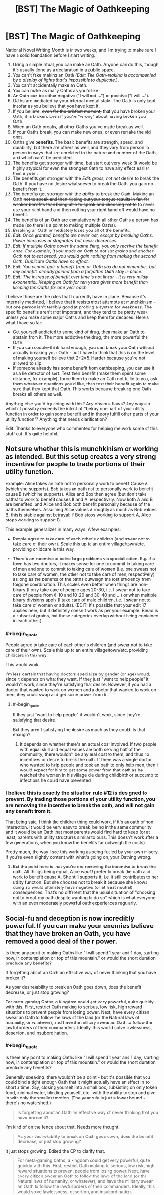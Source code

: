 #+TITLE: [BST] The Magic of Oathkeeping

* [BST] The Magic of Oathkeeping
:PROPERTIES:
:Author: alexanderwales
:Score: 32
:DateUnix: 1413238751.0
:END:
National Novel Writing Month is in two weeks, and I'm trying to make sure I have a solid foundation before I start writing.

1.  Using a simple ritual, you can make an Oath. Anyone can do this, though it's usually done as a declaration in a public space.
2.  You can't fake making an Oath (/Edit: The Oath-making is accompanied by a display of lights that's impossible to duplicate./).
3.  You can't accidentally make an Oath.
4.  You can make as many Oaths as you'd like.
5.  An Oath can be either negative ("I will not ...") or positive ("I will ...").
6.  Oaths are mediated by your internal mental state. The Oath is only kept insofar as you believe that you have kept it.
7.  If you believe, +even for the briefest moment,+ that you have broken your Oath, it is broken. Even if you're "wrong" about having broken your Oath.
8.  When an Oath breaks, all other Oaths you've made break as well.
9.  If your Oaths break, you can make new ones, or even remake the old ones.
10. Oaths give *benefits*. The basic benefits are strength, speed, and durability, but there are others as well, and they vary from person to person in ways that are unrelated to the nature and number of the Oath, and which can't be predicted.
11. The benefits get stronger with time, but start out very weak (it would be highly atypical for even the strongest Oath to have any effect earlier than a year).
12. The benefits get stronger with the /Edit: gross, not net/ desire to break the Oath. If you have no desire whatsoever to break the Oath, you gain no benefit from it.
13. The benefits get stronger with the /ability/ to break the Oath. Making an Oath +not to speak and then ripping out your tongue results in far, far weaker benefits than being able to speak and choosing not to+ to never use your right hand and then cutting your right hand off would have no benefit.
14. The benefits of an Oath are cumulative with all other Oaths a person has made (so there is a point to making multiple Oaths).
15. Breaking an Oath immediately loses you all of the benefits.
16. /Edit: Once granted, benefits are never lost, except by breaking Oaths. Power increases or stagnates, but never decreases./
17. /Edit: If multiple Oaths cover the same thing, you only receive the benefit once. For example, if you made an Oath to not eat grains and another Oath not to eat bread, you would gain nothing from making the second Oath. Duplicate Oaths have no effect./
18. /Edit: You cannot gain a benefit from an Oath you do not remember, but any benefits already gained from a forgotten Oath stay in place./
19. /Edit: The increase of benefit over time is not linear - it is very mildly exponential. Keeping an Oath for ten years gives more benefit than keeping ten Oaths for one year each./

I believe those are the rules that I currently have in place. Because it's internally mediated, I believe that it resists /most/ attempts at munchkinism - but one person isn't terribly good at probing a system for weakness. The specific benefits aren't /that/ important, and they tend to be pretty weak unless you make some major Oaths and keep them for decades. Here's what I have so far:

- Get yourself addicted to some kind of drug, then make an Oath to abstain from it. The more addictive the drug, the more powerful the Oath.
- If you can double-think hard enough, you can break your Oath without actually breaking your Oath - but I have to think that this is on the level of making yourself believe that 2+2=5. Harder because you're not allowed to slip.
- If someone already has some benefit from oathkeeping, you can use it as a lie detector of sort. Test their benefit (make them sprint some distance, for example), force them to make an Oath not to lie to you, ask them whatever questions you'd like, then test their benefit again to make sure that they kept that Oath. This works because breaking one Oath breaks all others as well.

Anything else you'd try doing with this? Any obvious flaws? Any ways in which it possibly exceeds the intent of "betray one part of your utility function in order to gain some benefit and in theory fulfill other parts of your utility function"? Anything that needs clarification?

Edit: Thanks to everyone who commented for helping me work some of this stuff out. It's quite helpful.


** Not sure whether this is munchkinism or working as intended. But this setup creates a very strong incentive for people to trade portions of their utility function.

Example: Alice takes an oath not to personally work to benefit Cause A (which she supports). Bob takes an oath not to personally work to benefit cause B (which he supports). Alice and Bob then agree (but don't take oaths) to work to benefit causes B and A, respectively. Now both A and B are benefited, and Alice and Bob both benefit personally because of the oaths themselves. Assuming Alice values A roughly as much as Bob values B, this is stable against betrayal: if Bob stops working to support A, Alice stops working to support B.

This example generalizes in many ways. A few examples:

- People agree to take care of each other's children (and swear not to take care of their own). Scale this up to an entire village/town/etc. providing childcare in this way.

- There's an incentive to solve large problems via specialization. E.g. if a town has two doctors, it makes sense for one to commit to taking care of men and one to commit to taking care of women (i.e. one swears not to take care of women, the other not to take care of men, respectively) as long as the benefits of the oaths outweigh the lost efficiency from forgone coordination. This scales even better when things are non-binary (I only take care of people ages 20-30, i.e. I swear not to take care of people from 0-10 and 10-20 and 30-40 and ...) or when multiple binary divisions apply (I take care of male children, i.e. I swear not to take care of women or adults). (EDIT: It's possible that your edit 17 applies here, but it definitely doesn't work as per your example. Bread is a subset of grains, but these categories overlap without being contained in each other.)
:PROPERTIES:
:Author: jalapeno_dude
:Score: 14
:DateUnix: 1413245985.0
:END:

*** #+begin_quote
  People agree to take care of each other's children (and swear not to take care of their own). Scale this up to an entire village/town/etc. providing childcare in this way.
#+end_quote

This would work.

I'm less certain that having doctors specialize by gender (or age) would, since it depends on what they want. If they just "want to help people" it wouldn't work, since they're satisfying that desire. However, if you had a doctor that wanted to work on women and a doctor that wanted to work on men, they could swap and get some power from it.
:PROPERTIES:
:Author: alexanderwales
:Score: 4
:DateUnix: 1413302783.0
:END:

**** #+begin_quote
  If they just "want to help people" it wouldn't work, since they're satisfying that desire.
#+end_quote

But they aren't satisfying the desire as much as they could. Is that enough?
:PROPERTIES:
:Author: alexeyr
:Score: 1
:DateUnix: 1413664273.0
:END:

***** It depends on whether there's an actual cost involved. If two people with equal skill and equal values are both serving half of the community, there wouldn't be any real cost to them, and thus no incentives or desire to break the oath. If there was a single doctor who wanted to help people and took an oath to only help men, then I would expect for him to get some power from that oath as he watched the women in his village die during childbirth or succumb to infections he could have prevented.
:PROPERTIES:
:Author: alexanderwales
:Score: 3
:DateUnix: 1413665060.0
:END:


*** I believe this is exactly the situation rule #12 is designed to prevent. By trading those portions of your utility function, you are removing the incentive to break the oath, and will not gain any benefit from it.

That being said, I think the children thing could work, if it's an oath of non interaction. It would be very easy to break, being in the same community, and it would be an Oath that most parents would find hard to keep (or at least, parents with utility structures similar to ours. This doesn't work after a few generations, when you know the benefits far outweigh the costs)

Pretty much, the way I see this working as being fueled by your own misery. If you're even slightly content with what's going on, your Oathing wrong.
:PROPERTIES:
:Author: Integrated_Delusions
:Score: 1
:DateUnix: 1413248879.0
:END:

**** But the point here is that you're /not/ removing the incentive to break the oath. All things being equal, Alice /would/ prefer to break the oath and work to benefit cause A. She still supports it, i.e. it still contributes to her utility function. But she chooses not to break it because she knows doing so would ultimately have negative (or at least neutral) consequences. That's no different that the usual situation of "choosing not to break my oath despite wanting to do so" which is what everyone with an even moderately powerful oath experiences regularly.
:PROPERTIES:
:Author: jalapeno_dude
:Score: 4
:DateUnix: 1413249828.0
:END:


** Social-fu and deception is now incredibly powerful. If you can make your enemies believe that they have broken an Oath, you have removed a good deal of their power.

Is there any point to making Oaths like "I will spend 1 year and 1 day, starting now, in contemplation on top of this mountain." or would the short duration preclude any benefits?

If forgetting about an Oath an effective way of never thinking that you have broken it?

As your desire/ability to break an Oath goes down, does the benefit decrease, or just stop growing?

For meta-gaming Oaths, a kingdom could get very powerful, quite quickly with this. First, restrict Oath making to serious, low risk, high reward situations to prevent people from losing power. Next, have every citizen swear an Oath to follow the laws of the land (or the Natural laws of humanity, or whatever), and have the military swear an Oath to follow the lawful orders of their commanders. Ideally, this would solve lawlessness, desertion, and insubordination.
:PROPERTIES:
:Author: ulyssessword
:Score: 11
:DateUnix: 1413241338.0
:END:

*** #+begin_quote
  Is there any point to making Oaths like "I will spend 1 year and 1 day, starting now, in contemplation on top of this mountain." or would the short duration preclude any benefits?
#+end_quote

Generally speaking, there wouldn't be a point - but it's possible that you could bind a tight enough Oath that it might actually have an effect in so short a time. Say, closing yourself into a small box, subsisting on only token food, minimal water, blinding yourself, etc., with the ability to stop and give in with only the smallest motion. (The year rule is just a lower bound - there's no watershed.)

#+begin_quote
  Is forgetting about an Oath an effective way of never thinking that you have broken it?
#+end_quote

I'm kind of on the fence about that. Needs more thought.

#+begin_quote
  As your desire/ability to break an Oath goes down, does the benefit decrease, or just stop growing?
#+end_quote

It just stops growing. Edited the OP to clarify that.

#+begin_quote
  For meta-gaming Oaths, a kingdom could get very powerful, quite quickly with this. First, restrict Oath making to serious, low risk, high reward situations to prevent people from losing power. Next, have every citizen swear an Oath to follow the laws of the land (or the Natural laws of humanity, or whatever), and have the military swear an Oath to follow the lawful orders of their commanders. Ideally, this would solve lawlessness, desertion, and insubordination.
#+end_quote

You only get a benefit if you actively want to break the Oath, which means that lawful people wouldn't gain any benefit, which also means that there'd be no way to test between those who have broken the Oath and those who had no desire to do so. You would have to engineer another Oath that gives people some benefit, which means forcing them to do (or not do) something that they don't want to, which seems like a good way to start a revolution.
:PROPERTIES:
:Author: alexanderwales
:Score: 2
:DateUnix: 1413244226.0
:END:

**** Hmm, how are you measuring "desire"? It it gross (in a financial sense) desire? Could you make an oath to not punch annoying people in the face, not follow through on your intrusive thoughts, not chew your fingernails, and/or other things like that? If those Oaths would work well, it would be a relatively painless source of power.

Or is it net desire, and the Oath has to be the actual deciding factor in your choice, which may make drug addiction a questionably effective tactic.
:PROPERTIES:
:Author: ulyssessword
:Score: 2
:DateUnix: 1413334829.0
:END:

***** It's gross desire - so you can make an Oath for something that you find abhorrent but still want to do.
:PROPERTIES:
:Author: alexanderwales
:Score: 3
:DateUnix: 1413340727.0
:END:


**** The kingdom could do a "follow the laws" oath at birth and arrest anyone who lost the benefits, but it looks like you covered that a bit under lie detector. Still, it would be unwieldy but it would be a great way to fight corruption or if organized very strictly could make a police state very effective.

For a police state. Measure strength. Make subject take an oath not to lie to you. Have them tell you they are and have been loyal to the glorious leader over the past X number of years. Measure strength again. Execute the disloyal subjects.

Light side version. Judge makes oath to never accept bribes. Before every session of trial, show he still has the benefit of his oath.
:PROPERTIES:
:Author: andor3333
:Score: 2
:DateUnix: 1414215062.0
:END:


**** If 6 means that you believe that you not done what you swore to do, then forgetting that you swore the oath should not matter. But if 6 means that you believe you have broken the oath, then forgetting should matter. Which does 6 mean?
:PROPERTIES:
:Author: Zephyr1011
:Score: 1
:DateUnix: 1413312965.0
:END:

***** Number 6 could probably be removed altogether, since it's all covered under 7 and 18. Forgetting about an Oath you've made is an effective way to make yourself be incapable of breaking it, or getting you out of it while retaining accumulated power. The only way to break an Oath is to believe that you have broken an Oath, which can't happen if you don't remember making an Oath.
:PROPERTIES:
:Author: alexanderwales
:Score: 1
:DateUnix: 1413316675.0
:END:


**** #+begin_quote
  #+begin_example
    As your desire/ability to break an Oath goes down, does the benefit decrease, or just stop growing?
  #+end_example

  It just stops growing. Edited the OP to clarify that.
#+end_quote

That seems like a mistake.

For example, of the oath is no longer breakable, the power lasts forever?

So a child might go with 'Will not have sex before I am 20' oath; might be hard to keep for a while, but once they are 20, if they have not yet broken it, it becomes impossible to break, supposing they cannot get any younger.
:PROPERTIES:
:Author: ben_sphynx
:Score: 1
:DateUnix: 1413400108.0
:END:

***** #+begin_quote
  For example, of the oath is no longer breakable, the power lasts forever?

  So a child might go with 'Will not have sex before I am 20' oath; might be hard to keep for a while, but once they are 20, if they have not yet broken it, it becomes impossible to break, supposing they cannot get any younger.
#+end_quote

Yes, that is correct - and fairly common. Though the setting is quasi-medieval, so 20 would probably be a little bit old.
:PROPERTIES:
:Author: alexanderwales
:Score: 2
:DateUnix: 1413401074.0
:END:


** Everyone should swear an oath to live. I don't see any downside, and on the upside, anything that doesn't kill you literally makes you stronger. This oath would be especially potent for those who develop suicidal tendencies, leading to a somewhat unusual superhero demographic.

If there is a reliable way to memory charm (hypnosis?), rule 18 allows oaths to be "taken back" while still retaining benefits, making the decision to swear an oath still high-tension, but ultimately reversible.

Speaking of taking back oaths, most (if not all) oaths should have temporary escape clauses: "I swear to do X except during the time periods after I think 'disable oath X' ten times in a row and before I think 're-enable oath X' ten times in a row". Even if you plan on never breaking the oaths, there might be a case where you just have to make an exception, additional power be damned.

We might be able to munchkin using humans' irrational utility functions:

1. Our animal brains disproportionately stress out about low probability events. One might swear an oath that causes such stress knowing rationally that such occasions are unlikely. For example, oaths to:

   - Not look under the bed for inhuman monsters
   - Not resist attackers under certain conditions (the downside being that anyone who discovered those conditions would be able to attack you)
   - Never look up when crossing a street
   - "I swear that I will never accept Pascal's wager/mugging."
   - "I swear I will refrain from eating bacon for a decade if this billion side dice lands on 22".

   Of course, the stress is real, so this isn't a costless endeavor.

2. "I swear I will make the rational choices in any [[http://lesswrong.com/lw/mz/zut_allais/][Allais Paradox bets]] (which seems to bother people so much that, even understanding the paradox, they still want to defend the irrational choice) of which I am aware." Proceed to have friends engage with such bets, and be bothered by it every time.

3. Take advantage of [[http://www.moneycactus.com/hyperbolic-discounting/][hyperbolic discounting]]: "I swear I will exercise tomorrow as long as the morning coffee is worth it." The effort of exercising seems worth the coffee now, so as far as you're currently concerned, this commits you to exercising tomorrow. In reality, once tomorrow comes, the effort of exercising will no longer be worth it.

Additional munchkin ideas:

1. Open-ended oaths: "I swear I will do X eventually."

2. Oaths open to interpretation:

   - "I swear I will be open-minded"
   - "I swear I will do anything within reason concerning X"

   counting on our abilities to rationalize our choices.
:PROPERTIES:
:Author: Azkabant
:Score: 12
:DateUnix: 1413273047.0
:END:

*** You can certainly make "no downside" oaths, and many people do, but the benefits are usually negligible enough that there's not much of a point. And yes, someone with suicidal tendencies would be able to leverage that for some benefit.

There is a form of mental magic, but it's very difficult and very imperfect. But if you could find a sufficiently skilled mentalist, and wanted to consent to having her poke around in your mindscape, she might be able to remove the memory of the oath and make your existing benefits permanent.

You can definitely hack oathkeeping by exploiting irrationality. The Oaths work better if they're big and powerful, but you could make little Oaths about trivial-but-still-stressful things and gain /some/ power. The key here is that you would want to stay irrational so that there's still that desire there.
:PROPERTIES:
:Author: alexanderwales
:Score: 6
:DateUnix: 1413298040.0
:END:


** "Get yourself addicted to some kind of drug, then make an Oath to abstain from it. The more addictive the drug, the more powerful the Oath."

How does this interact with points 11 and 12? Effects start off weak (as per 11), reach some sort of peak, and then taper off as the addiction fades (as per 12)? Or does the growth over time beat out the weakening from the decreased addiction?
:PROPERTIES:
:Author: jalapeno_dude
:Score: 6
:DateUnix: 1413239173.0
:END:

*** The intent was that the benefit would plateau as addiction fades but never actually drop. I will make that more clear.
:PROPERTIES:
:Author: alexanderwales
:Score: 5
:DateUnix: 1413242102.0
:END:

**** Of point, after a year addiction would fade to the level it would always be at.
:PROPERTIES:
:Author: Rouninscholar
:Score: 3
:DateUnix: 1413242456.0
:END:

***** Is that true of all drugs? Why do alcoholics keep going to AA for years on end then? Is it just a matter of /physical/ addiction lasting a year with psychological addition lasting much longer?
:PROPERTIES:
:Author: alexanderwales
:Score: 2
:DateUnix: 1413242860.0
:END:

****** Alchoholics keep going primarily to support people who are just starting down their road.

Don't get me wrong, the addiction never FULLY goes away. Some of them need the support, some need the community. But there isn't a noticable difference between a year clean and 5, except maybe one of confidence.
:PROPERTIES:
:Author: Rouninscholar
:Score: 8
:DateUnix: 1413243165.0
:END:

******* Thought of this tangent upon spying this article: [[http://www.psmag.com/navigation/books-and-culture/75-years-alcoholics-anonymous-time-admit-problem-74268/]]

Doesn't seem to link to studies it mentions, but could be worth a look.
:PROPERTIES:
:Author: LucidityWaver
:Score: 1
:DateUnix: 1413447961.0
:END:


****** A recent study I read suggested that alcoholism actually damages your ability to stop being an alcoholic. People stay in AA because they need to.
:PROPERTIES:
:Author: ansible
:Score: 1
:DateUnix: 1413316326.0
:END:


**** I think your edit 16 was meant to fix this, but it creates at least as many problems as it solves. The basic issue is that I can benefit from oaths that were once very constraining but now are not constraining at all.

Example: while in city A, I swear never to [insert hard thing here, e.g. never buying food in city A]. I suffer for whatever period of time is required to get the oath to full strength. Then I go to city B and repeat the same process. (Note that these are not duplicate oaths, so 17 has no bearing). Then City C, etc.

Possible fixes: -Modify or elaborate on 14 to say that benefits don't stack linearly. -Change 16 back to how it was. (This seems more attractive to me, but that's because I don't know /why/ it's important for you that the benefits of oaths are never lost).
:PROPERTIES:
:Author: jalapeno_dude
:Score: 1
:DateUnix: 1413246453.0
:END:

***** You can indeed benefit from Oaths that were once constraining and now are not - but the power only grows in proportion to how much you're actually constrained by them (per 12 and 13).

So in your example of going from one city to another and swearing your oaths, you don't actually gain any more benefit than if you just stayed in one city and kept the same Oath, or made an Oath that applied to all cities instead of just one.

Oaths never go to full strength - they keep increasing in power with time with no upper limit aside from that imposed by a death from old age. The most powerful oathkeepers are quite old.
:PROPERTIES:
:Author: alexanderwales
:Score: 3
:DateUnix: 1413246983.0
:END:

****** Hmm, okay. So can I do something like "trials by ordeal," where I swear to undergo something very unpleasant for some set period of time, have the power of the oath grow very quickly during this period of time (because, e.g., I'd really like to stop getting tortured), then get the benefits of this oath for the rest of my life?
:PROPERTIES:
:Author: jalapeno_dude
:Score: 4
:DateUnix: 1413248039.0
:END:

******* Yup, you could do "cycles" like that if you wanted to. Though to have any power they'd probably have to be of a decent length.
:PROPERTIES:
:Author: alexanderwales
:Score: 1
:DateUnix: 1413249799.0
:END:


** Munchkin idea - the conflicted hero has made trivial oaths, which are easy to break, and he wants to break them, because he dislikes his powers. But does not, because he needs his powers.
:PROPERTIES:
:Author: ben_sphynx
:Score: 6
:DateUnix: 1413242247.0
:END:


** What happens if you /fulfill/ an oath? I.e. "I will kill so and so" or "on the 9th of November 2015 I will donate half of my money to whichever charity gets the most upvotes"?

Also, using the same examples, how do the benefits work on oaths that you are waiting for in some way. Like, "Once a year I will cut off one of my fingers". Does this give any benefits between the cutting dates? What about before you cut off your first finger?
:PROPERTIES:
:Author: Bowbreaker
:Score: 7
:DateUnix: 1413276934.0
:END:

*** #+begin_quote
  What happens if you fulfill an oath? I.e. "I will kill so and so" or "on the 9th of November 2015 I will donate half of my money to whichever charity gets the most upvotes"?
#+end_quote

These tend to be fairly weak, though it depends on how much you don't want to do the thing you've made an Oath to do, and how much time you spend meditating on it. Generally speaking, it wouldn't be worth the effort unless you were psyching yourself up about doing something relatively painless. For example, if you had a fear of water and made an Oath to swim the Juniper Sea a year from now, you might get a little out of it, with the only real cost being psychological. An Oath that is fulfilled can't be broken, which is one of the major benefits of doing it that way.

#+begin_quote
  Also, using the same examples, how do the benefits work on oaths that you are waiting for in some way. Like, "Once a year I will cut off one of my fingers". Does this give any benefits between the cutting dates? What about before you cut off your first finger?
#+end_quote

This would give you /some/ benefit prior to cutting off the first finger, but it would be so minor as to be nearly undetectable, even if you spent a half hour every day meditating on how much you loved your finger and how much it was going to hurt to have it cut off.

So in theory, you could make an open-ended "I will do /x/ eventually" Oath where /x/ is some extremely negative thing, and obtain some small power from it until the point where you decide not to do that thing.
:PROPERTIES:
:Author: alexanderwales
:Score: 3
:DateUnix: 1413308168.0
:END:

**** Would it give any kind of spike in power each time you cut off a finger? Or would the tiny amount of time it takes mean the benefit for that moment is negligible? Same question for fulfillable oaths upon the moment of fulfillment I guess.
:PROPERTIES:
:Author: Bowbreaker
:Score: 2
:DateUnix: 1413312297.0
:END:

***** In theory, the day (or even hour) before you're about to cut off your finger is the moment when you most strongly don't want to go through with cutting off your finger, so yes, there would be a small boost then if that were the case. But for time or event limited Oaths, the limits you place aren't really the point of the Oath - it's the desire that gets you the power, not the follow-through.
:PROPERTIES:
:Author: alexanderwales
:Score: 2
:DateUnix: 1413314580.0
:END:


** #+begin_quote
  force them to make an Oath not to lie to you, ask them whatever questions you'd like, then test their benefit again to make sure that they kept that Oath
#+end_quote

This makes having an Oath a major weakness. By forcing an Oath, someone can permanently threaten to take away your superpowers which took years of denied desire to cultivate, unless you swear slave-like obedience to them. Blackmail ain't got nuttin on this. Either society would have to make "forcing an Oath" as illegal and strongly prosecuted as kidnapping someone's children, or else very few people will ever take Oaths. Only A) those who can hide it, or B) those who are already very powerful and thus not in significant danger of being forced to make Oaths they don't want to make.
:PROPERTIES:
:Author: embrodski
:Score: 6
:DateUnix: 1413240210.0
:END:

*** That's true. I am mostly thinking that social conventions are in place to prevent Oaths from being forced - there exist major institutions which are dedicated to oathkeeping, and which have a considerable amount of power (and work to prevent external abuses against oathkeepers). But yes, it is something of a liability if you are public about it and there are people in a position of extreme power who can use force against you (though if you're in that position already, you've got other problems).

And you could also just give up your accumulated power to break the "slave obedience" oath, so there'd be strong pressure on your "captor" to not push you too hard.
:PROPERTIES:
:Author: alexanderwales
:Score: 4
:DateUnix: 1413242769.0
:END:

**** There's a simple countermeasure to such blackmail. Swear an oath to never swear oaths without some secret condition, such as "I will always touch my left thumb and left ring finger together when swearing new oaths."

It does raise the mechanic question of when rule 8/9 actually triggers in such a circumstance. If I swear to never make oath x, and then make oath x, will the breaking of the first oath unmake the second, or does the breaking "game tick" take place before the binding "game tick"?
:PROPERTIES:
:Author: Prezombie
:Score: 3
:DateUnix: 1413269193.0
:END:

***** If you don't use this countermeasure this and they "force" you to make an oath via "Either you make an oath that takes away your ability to lie to us or we torture you for an hour and then ask you again", you either oath the equivalent of "1=0" or you break at some point and comply. If you use this countermeasure, in the same situation you either again relinquish your oath benefits or you comply and insert your secret condition. Therefore, that countermeasure is useless.
:PROPERTIES:
:Author: Gurkenglas
:Score: 2
:DateUnix: 1413273445.0
:END:

****** Yes, I get that. The point is, if you make an oath which breaks if you to make an oath under duress, the hostage taker loses that point of leverage against you. If they can't get your oath without breaking your oath streak, you have no incentive to keep the new oath streak.
:PROPERTIES:
:Author: Prezombie
:Score: 3
:DateUnix: 1413293738.0
:END:

******* It would be in your own best interest under duress to bypass any countermeasures you set up and can bypass. If you set up a countermeasure like "I will not make any oath under duress.", that amounts to choosing to oath "1=0" once you are under duress.

Edit: You might be about to question why they would capture you for duressing if you made that countermeasure public. Their reason would be a TDT-like incentive for you to not make such countermeasures: If you precommit to take the lossy way out of a torture session, you'll have to actually follow through on that.
:PROPERTIES:
:Author: Gurkenglas
:Score: 2
:DateUnix: 1413300441.0
:END:


***** Except you can't fake swearing an oath, because of the associated visual display. So, you don't do the X required by the blackmail, and your best friend/wife/whatever is tortured to death as was threatened.

It doesn't actually solve the problem.
:PROPERTIES:
:Author: JackStargazer
:Score: 2
:DateUnix: 1413295568.0
:END:


**** Swear an oath never to give into such blackmail.
:PROPERTIES:
:Author: MugaSofer
:Score: 2
:DateUnix: 1413303153.0
:END:


*** If someone has the ability to force an oath, surely they also have the ability to do other things to you. Cutting off your leg would probably make you worse off than oath breaking. I don't see it as that great a weakness, and the advantages from it far outweigh that
:PROPERTIES:
:Author: Zephyr1011
:Score: 1
:DateUnix: 1413310668.0
:END:

**** I think that depends strongly on how social institutions view/punish forcing Oaths. You can get 20 years in jail for stealing a crappy car valued at a few thousand dollars, but people regularly go completely unpunished for filching multiple millions of dollars. If forcing a truth-only Oath isn't punished as harshly as torturing information out of someone, I know what powers I won't be cultivating as long as I want to retain my ability to deceive someone.
:PROPERTIES:
:Author: embrodski
:Score: 2
:DateUnix: 1413315486.0
:END:

***** Well, worst case scenario, you are just as worse off as if you hadn't taken oaths at all. The only real drawback to making Oaths compared to none at all is the cost of denied desires.
:PROPERTIES:
:Author: Zephyr1011
:Score: 1
:DateUnix: 1413317911.0
:END:

****** I would not consider that trivial. :)
:PROPERTIES:
:Author: embrodski
:Score: 1
:DateUnix: 1413322794.0
:END:


** Rule 6 is interesting in that something similar to Löb's theorem happens:

Oaths are broken only if you believe that they are broken. This means that if you interpret your oath in some particular way, you are indeed justified in this interpretation. This means that someone with sufficient dissociative ability to say one thing and mean another could appear to be making one oath and in fact be making another allowing them to bypass the lie detector test.
:PROPERTIES:
:Author: WarningInsanityBelow
:Score: 4
:DateUnix: 1413244402.0
:END:


** Suppose we have someone who wants to be either a firefighter or a soldier. If they swear an oath against being a soldier, then they will gain benefits to being a firefighter. So as a matter of policy, people should be encouraged to strongly desire to do multiple things with their life, then swear an oath to do just one.
:PROPERTIES:
:Author: Charlie___
:Score: 6
:DateUnix: 1413249400.0
:END:

*** Yep. This is what I meant about specialization in my comment above.
:PROPERTIES:
:Author: jalapeno_dude
:Score: 2
:DateUnix: 1413250107.0
:END:


*** Yes, that would work - though you probably wouldn't get much power from it unless you experienced a fairly significant amount of regret over your decision, or dwelled on the path not taken.
:PROPERTIES:
:Author: alexanderwales
:Score: 2
:DateUnix: 1413250398.0
:END:

**** Dwelling on the path not taken doesn't sound very hard if you're deliberately trying to do it. Seeking out stories of the glory of war in the cast above, making testimonials of people happy in their careers easily accessible in general, focusing on the flaws in your life etc
:PROPERTIES:
:Author: Zephyr1011
:Score: 5
:DateUnix: 1413313289.0
:END:

***** It's possible - you're essentially trading a bit of your happiness for a bit of power. And it is somewhat common among the oathkeepers to enhance their desires in various ways. For example, if you've taken the Chastity Oath you might go to a brothel every week or so and lay naked next to a beautiful woman in order to increase the temptation to break the Oath (or better, find a woman who's made the same Oath and lay with her for mutual benefit).
:PROPERTIES:
:Author: alexanderwales
:Score: 4
:DateUnix: 1413315622.0
:END:


** Unless the benefits are something other than strength, speed, and durability, this power isn't actually that useful, with all these downsides.

Especially with

#+begin_quote
  This works because breaking one Oath breaks all others as well.
#+end_quote

That.

You just kidnap their children and force them to make and break an oath to let them live. Repeat with literally anything else they have. If they rely on their powers, you are much better off not using oaths at all, but in paying people a lot to serve you who DO take oaths, one of which is 'unless you intend to betray me' except lawyered to the maximum.

I suspect you would get standard form oaths for employment and such after a time, but with one oath breaking breaking all others, and it taking literally years to fix, this is not actually that useful. Anyone who gets too far ahead of the pack will be brought back down by concerted effort - strength speed and endurance are not hackable enough to give you an unassailable position, especially when they are available to everyone.
:PROPERTIES:
:Author: JackStargazer
:Score: 6
:DateUnix: 1413293770.0
:END:

*** I'm not sure that I like this objection. It's like saying that having a gun is useless because someone can steal your children and force you to give up your gun. There are relatively few weapons where this isn't the case, and I think it makes a better argument for keeping your loved ones safe than for not taking and keeping an Oath. Oaths are perhaps slower and more "expensive" than guns, but I think you're pretty much screwed anyway if someone has the means and motive to kidnap your children. Or perhaps you're saying that losing your Oath makes it harder to retaliate when you have your children back (assuming that your enemy didn't just kill them once he got what he wanted)?
:PROPERTIES:
:Author: alexanderwales
:Score: 4
:DateUnix: 1413299223.0
:END:

**** I've made a similar argument against concealed carry. It is /situationally/ useful, yes, but on a grand scale it doesn't actually protect you in the situations you theoretically used to justify its existence. To use that example, having a hidden gun doesn't help you deal with someone who is robbing you and has a drawn weapon pointed directly at you in any real life situation. The only possible use would be to shoot the person as they flee with your things, which does not fall under self defense and would be murder.

#+begin_quote
  Or perhaps you're saying that losing your Oath makes it harder to retaliate when you have your children back (assuming that your enemy didn't just kill them once he got what he wanted)?
#+end_quote

Something like that. The thing is, assuming you survive, it is very easy to get a new gun. Getting a new oath to the same strength level might be literally impossible in the time you have left - break an oath that has been gathering for thirty years, you are over 50.

If you relied on oath power to get into a position of high political or other social power you are actually /inherently weaker/ than a person who got into a similar or even lower position without using oaths directly.

For a better example, think of a politician who got into a position of power by performing one evil act which they must hide, because if it got out it would destroy them. While it is not evil persay, power through an oath is similar except /everyone knows you have a secret and in most cases even knows what it is and how to use it to harm you/.

You have contingent power and the fact that you have it, and that most oaths are public knowledge means that you aren't just leaving the source of your power around where anyone can find it, you are Achilles living in an empire of heel-seeking arrows.

Anyone who steps too far out of line, who uses oath power to gain temporal power merely because they are stronger/faster/ more enduring than others would be taken down by someone who is smarter, or more cunning, or more ruthless or any combination of all three.

And the way oaths /work/ ensures this is much easier than recovering from it is, meaning it will happen pretty much universally to anyone with actually intelligent enemies.

Kings would be people with powerful oath-using knights, who do not rely on oaths themselves. The strongest oath users would likely be 70+ year old monks, who neither have nor look for temporal power, and thus haven't attracted intelligent enemies.
:PROPERTIES:
:Author: JackStargazer
:Score: 4
:DateUnix: 1413300323.0
:END:

***** I guess I agree with most of that.

#+begin_quote
  Kings would be people with powerful oath-using knights, who do not rely on oaths themselves. The strongest oath users would likely be 70+ year old monks, who neither have nor look for temporal power, and thus haven't attracted intelligent enemies.
#+end_quote

Actually, this is a pretty accurate description of the world that's been built for the novel. I think I just took a more optimistic approach to getting there.
:PROPERTIES:
:Author: alexanderwales
:Score: 3
:DateUnix: 1413302432.0
:END:

****** Well, it's still an interesting concept. It's great worldbuilding, but I'm struggling to see how you could write an informed protagonist character in it which used the rules of the world to tell a novel story without giving him a nonstandard oath power or similar.

Because aside from people occasionally having mildly superhuman bodyguards, and kung fu monks actually being a real thing, it seems like this wouldn't actually change the structure of society overmuch.
:PROPERTIES:
:Author: JackStargazer
:Score: 3
:DateUnix: 1413305701.0
:END:

******* Oh, the oathkeepers aren't the protagonists - they're the antagonists (more or less). Battle nuns and the king's superhuman huntsman are obstacles the hero has to fight his way through with cunning in order to achieve social change, using some of the flaws inherent in oathkeeping.
:PROPERTIES:
:Author: alexanderwales
:Score: 5
:DateUnix: 1413306249.0
:END:

******** Eh, you do realize that the oaths are utterly broken as political tools. Any society of this kind ought to have older members with oaths of honesty of long standing. Never mind the direct benefits - if you are in a profession where trust is an asset, the ability to repeat the oath of non-deceptiveness and then demonstrate that you still have those benefits is ridiculously valuable. To the extent that I don't think you can stay in business as, for example, a trader, if you can't do this. Not if there are competitors who can. That creates a societal class which is implicitly trusted and incorruptible (Because becoming corrupted costs you your livelyhood nigh-instantly) I don't see how you can possibly remain a ruler for very long without belonging to that class. The only people who would remain loyal to you in any conflict are those oath bound to do so. Reciprocal oath bounds would be stable, but starting a revolt against someone oath-bound to be the best ruler he or she can manage would be.. difficult. Because revolution requires distrust of the government.
:PROPERTIES:
:Author: Izeinwinter
:Score: 3
:DateUnix: 1413319931.0
:END:

********* I think there are a number of ways that societies could arrange themselves, given the existence of such a magic system, and a lot of it varies with what the precise benefits are and how long it takes to accumulate them.

If it takes a year with heavy, restrictive Oaths to show any power at all (let's say, a five-percent increase in strength and speed), and five years until an outside observer would be able to measure it (in other words, to get to the point where an outside observer could be sure that the person isn't just strong, but supernaturally strong), then I think it would be much more rare as a political or commercial tool. A hypothetical trader that's spent five years under heavy restrictions might be able to sell his wares for a bit cheaper because of the lower risk associated with doing business with him, but he would in theory have to charge more to make up for the fact that he's incurred a real cost by denying himself something for so long.

It's also sort of funny that you'd argue that kings would have to have long-standing oaths, since other people in this thread are arguing that kings would have to /not/ take any oaths, because this would be equivalent to exposing their Achilles heel and giving someone a way to strike easily strike at them. Or the other people, arguing that the possibility of blackmail, drugging, or even intense debate would be enough that oathkeeping is nigh worthless.

Mostly I think you could make the argument either way. I can picture a society with two classes of people - the trusted oathkeepers and the oathless, with the oathkeepers having almost all the power and carefully wording the multiple oaths that they make every day. But I can also imagine a society where only a few people take oaths as a quasi-religious ordeal, and don't really operate on another level. Or another, where the oathkeepers are the underclass by virtue of the fact that they can be bossed around and can be kept on a chain by their oaths so long as no one pushes them too far. And all those societies could even exist under the same rules, maybe even next to each other.
:PROPERTIES:
:Author: alexanderwales
:Score: 2
:DateUnix: 1413321979.0
:END:

********** All rulers rule because they have support - if nothing else, the support of their army. Being verifiably bound to at least some preceps is a good way to get support from people who are not currently being held at swordspoint by said army, thus it makes you a stronger ruler. By a lot. As for people exploiting it.. errh, not if you pick the wows well. And there would be other examples to study, granted, the first couple of people to try this on will probably mess it up, but viewing it as a weakness? Yhea, as long as one's enemies are wasting their time on trying to outsmart "Grandma Ruth's book of standard wows that have stood the test of time" at least they arent poisoning your soup.
:PROPERTIES:
:Author: Izeinwinter
:Score: 2
:DateUnix: 1413324570.0
:END:


******** Oh, well, that sounds pretty cool then.
:PROPERTIES:
:Author: JackStargazer
:Score: 2
:DateUnix: 1413306732.0
:END:


** For drugs, you could have a vow not to do a specific drug (caffeine, say) for more than 30 days in a row. Then do the drug heavily to build up addiction and tolerance for it the rest of the time, so the single "off" day really sucks.

One way to use it for communities would be to have every member make a standard "Good Person" oath at regular intervals. They wouldn't be guaranteed never to break it, but breaking it would reduce their ability to make and keep other oaths. Even if they aren't serious oathkeepers, it would represent a trivial inconvenience, and people who refuse to oathkeep for very long at a time would be under suspicion of being not so good people.
:PROPERTIES:
:Author: lsparrish
:Score: 5
:DateUnix: 1413247428.0
:END:


** #+begin_quote
  If you believe, even for the briefest moment, that you have broken your Oath, it is broken. Even if you're "wrong" about having broken your Oath.
#+end_quote

This would render most oaths useless. Transient thoughts are common, people will likely think they broke their oath randomly. Maybe make it require people believe it is more likely than not that they've broken the oath, and require a relatively complete mental state, not a transient thought.

The way I'd game it.

Train toddlers to be strong willed. Get them to make oaths e.g. "I will not eat sugary foods." "I will not buy goods" Have watchers for them, perhaps with oaths, to physically stop them while dangling sugar or goods in front of them.

Or get the toddlers extremely drunk, make them make numerous potent oaths e.g. 'I will not walk or say zaasasauuooooosasa' 'I will not eat or say zaasasauuooooosasa' 'I will not drink anything except alcohol or say zaasasauuooooosasa' 'I will not lust after men or women or say zaasasauuooooosasa'.

When they wake up they will have forgotten their oath. Inform them of the second part of their oath so they have some desire to break their oath. Regularly give them the ability to violate their oath.
:PROPERTIES:
:Author: Nepene
:Score: 2
:DateUnix: 1413250085.0
:END:

*** Is training toddlers to be strong willed really viable? It sounds extremely difficult, since I don't think most parents manage it.
:PROPERTIES:
:Author: Zephyr1011
:Score: 1
:DateUnix: 1413311958.0
:END:

**** That's why you have the watchers to force them to not break any oaths. Anyway, starting young means you have more time to teach them.
:PROPERTIES:
:Author: Nepene
:Score: 1
:DateUnix: 1413312087.0
:END:


** The display of lights indicates that you made an oath, but not what you swore. What if you got a speaker to play your recorded voice saying the oath you want people to believe and swearing an inconsequential oath in a whisper?
:PROPERTIES:
:Author: Zephyr1011
:Score: 3
:DateUnix: 1413313475.0
:END:

*** That's doable, so long as you can make sure that no one is watching your lips while you speak. If you don't have any existing Oaths, you could also just break the Oath immediately, and no one would know about it until years had passed and you hadn't begun to develop powers.
:PROPERTIES:
:Author: alexanderwales
:Score: 6
:DateUnix: 1413315462.0
:END:

**** Well, in such a world, presumably people would try and accumulate Oaths for personal gain. So things conditional on not having Oaths probably aren't very useful in most cases
:PROPERTIES:
:Author: Zephyr1011
:Score: 3
:DateUnix: 1413317797.0
:END:

***** No, I think a lot of people wouldn't bother - the benefit from an Oath you'd be willing to swear is low, unless you're /really/ seeking power or you're not thinking straight. (Also, there are other forms of magic around.)
:PROPERTIES:
:Author: MugaSofer
:Score: 1
:DateUnix: 1413388355.0
:END:


** #+begin_quote
  Using a simple ritual, you can make an Oath. Anyone can do this, though it's usually done as a declaration in a public space.
#+end_quote

Why? Most people don't announce their car loans in the public square; they gain that risk and financial instrument in private, then usually never talk about it even with friends. Unless they are a jerk with a new Caddy, of course.

--------------

#+begin_quote
  You can't fake making an Oath.
#+end_quote

From an informational standpoint, this need a LOT of explaining. Does that mean that everyone can interrogate the current oaths and their wordings from everyone at all times? Everyone they can see? Are they in a book that is somehow mystically unhackable?

Does this mean you can't fake it, as in "Psych! Not really an oath!" even though you did and said everything "correctly"?

Do drunk people witnessing an oath become sober enough to judge its validity? Do the blind or deaf get an "oath sense" to tell it was done right? Is it impossible to brainwash someone into thinking they saw an oath take place?

You already suggest testing people's oath abilities, so this doesn't seem to be the case. I don't think you can simply declare this without lots of explanation, especially if it drives plot.

--------------

#+begin_quote
  You can't accidentally make an Oath.
#+end_quote

Can you make an oath while impaired? Why would any oath taker drink or take drugs, then? Can you take an oath that doesn't mean what you think it means? What if you don't understand the language under which you take an oath? What if you misunderstood a word you used in the oath, which you later looked up?

--------------

#+begin_quote
  Oaths are mediated by your internal mental state. The Oath is only kept insofar as you believe that you have kept it.
#+end_quote

What if you have a bad memory, and can't remember the exact wording? What if you have degenerative brain damage, and can't store anything but short-term and medium term memories? Seems problematic.

Maybe emphasize the need to focus on the oath to engage the ability?
:PROPERTIES:
:Author: TimeLoopedPowerGamer
:Score: 3
:DateUnix: 1413250385.0
:END:

*** People declare in public mostly for social reasons. It's the same reason that people declare that they're going on a diet, or declare that they've stopped smoking. The social pressure when everyone knows that you've made a promise helps you to keep that promise you've made to yourself (or because you're proud of doing this thing). Making an Oath has more in common with swearing in a politician or granting someone citizenship than it does with buying a car.

--------------

The intent was that /if someone sees you make the Oath/ then they know that it's a true Oath. I will add that clause. There's some small unfakeable display, like your eyes are momentarily limned with light. If no one saw you make your Oath, then they have no way to confirm it aside from having you make the Oath a second time in front of them (since duplicate Oaths have no effect).

--------------

You can make an Oath while impaired - and yes, that makes drinking or doing drugs a bad idea. An Oath that you don't understand ... probably has no effect, if it's all mediated by your internal mental state.

--------------

Alright, the patch that I think would work is that an Oath only works to the extent that you know that you have made an Oath, and know that you are avoiding something because of the Oath. So if you made an Oath and immediately had your memory erased, you wouldn't gain any power from it, but if you had kept your Oaths for decades and had your memory wiped, you'd still retain your power (though it wouldn't grow).
:PROPERTIES:
:Author: alexanderwales
:Score: 3
:DateUnix: 1413252225.0
:END:

**** #+begin_quote
  If no one saw you make your Oath, then they have no way to confirm it aside from having you make the Oath a second time in front of them (since duplicate Oaths have no effect).
#+end_quote

As a bystander, how would I disambiguate between a duplicate Oath and an insincerely made one? It seems like both would have no effect.
:PROPERTIES:
:Author: jalapeno_dude
:Score: 3
:DateUnix: 1413253409.0
:END:

***** Duplicate Oaths still make your eyes glow with light, they just don't accomplish anything meaningful - you don't get any extra restrictions or powers from the repeat, but you can still make it.
:PROPERTIES:
:Author: alexanderwales
:Score: 3
:DateUnix: 1413254011.0
:END:


**** Cool. Hope my post didn't seem too critical. I was in a rush, and so just gave the questions in my post. That seems like a good patch for memory.

Interested to see what comes of this.
:PROPERTIES:
:Author: TimeLoopedPowerGamer
:Score: 1
:DateUnix: 1413256204.0
:END:

***** Oh, not at all - this is the sort of thing that needs to be hammered out before writing starts, and it's good to get input. Thanks!
:PROPERTIES:
:Author: alexanderwales
:Score: 2
:DateUnix: 1413259970.0
:END:


**** #+begin_quote
  People declare in public mostly for social reasons. It's the same reason that people declare that they're going on a diet, or declare that they've stopped smoking. The social pressure when everyone knows that you've made a promise helps you to keep that promise you've made to yourself (or because you're proud of doing this thing).
#+end_quote

Wouldn't making the Oath in public make you want to break it less (because of the shame it would carry) thus make the benefits weaker?

Like wouldn't "I will never willingly eat any food containing more than 10% sugar" be a weaker Oath for someone suffering diabetes than for someone completely healthy?

Because otherwise you would just swear Oaths on anything you /can/ and /want/ to do, but weren't willing to face the risks anyway.
:PROPERTIES:
:Author: Bowbreaker
:Score: 1
:DateUnix: 1413277932.0
:END:

***** Yes, it does /somewhat/ weaken the Oath, though only to the extent that it weakens the desire to break the Oath. I more think that a public Oath would only make you more conflicted. So that if you made an Oath to not have sex, and you really wanted to have sex, knowing that you'd face public condemnation on top of losing your powers wouldn't necessarily kill your desire for sex (and in fact, might increase it because of the forbidden fruit aspect).

So yes, you can swear an Oath on those things that you can do and want to do but aren't willing to face the risks of - but for you to get much power from it, it really needs to be something that you /really/ want to do. So the average person doesn't get much from "I will not voluntarily kill", though someone with a strong bloodlust might (though again, it depends on whether that desire is soured by the consequences, or whether that's just a rational choice - the latter gaining you more power).
:PROPERTIES:
:Author: alexanderwales
:Score: 1
:DateUnix: 1413295897.0
:END:

****** Well, you could do a bunch of oaths for all the things you find morally wrong. They wouldn't give /much/ power, but haven't we all thought about committing one wrong or another from time to time? For instance a no stealing oath would probably strengthen me whenever I go shopping because even though I've never stolen I always think about how easy it would be and look out for security cameras

Something else. If you manage to forget an oath and still stop yourself from doing it then the power would again be slightly stronger, no? Because before forgetting you don't /want/ to break the oath just for it being an oath. Risky though, because after forgetting nothing is really stopping you from just going through with that immoral thing just this once.
:PROPERTIES:
:Author: Bowbreaker
:Score: 3
:DateUnix: 1413298515.0
:END:

******* #+begin_quote
  Well, you could do a bunch of oaths for all the things you find morally wrong.
#+end_quote

Oooooh, this has awesome story potential for someone who undergoes value shift. Being bound by an Oath pre-deconversion-me made that I found morally righteous then but morally repugnant now would suck. Especially if I was 60 and had a lot of power built up.
:PROPERTIES:
:Author: embrodski
:Score: 2
:DateUnix: 1413303337.0
:END:


******* #+begin_quote
  Well, you could do a bunch of oaths for all the things you find morally wrong.
#+end_quote

Yup, you could definitely do that.

#+begin_quote
  If you manage to forget an oath
#+end_quote

See #18. Forgotten oaths are a loophole that I had to partially close (mostly because there's a different set of magic that allows for mental modification).
:PROPERTIES:
:Author: alexanderwales
:Score: 1
:DateUnix: 1413303063.0
:END:


****** I'm not so sure on the forbidden fruit as a modifier -- isn't it only tantalizing because of the "flirting with danger" and risk of getting caught? But if you break an oath, you /will/ get caught, guaranteed. I would think that makes even chancing something unpleasant.
:PROPERTIES:
:Author: AmeteurOpinions
:Score: 1
:DateUnix: 1413306629.0
:END:

******* People like doing things that they're not supposed to do. If you put up a button that says "Do Not Push", people are going to want to press it more because they've been told not to. It's unclear to me /why/ people have this bias, but I don't think it's just about getting away with something - I think some people just have an inherent dislike of being restricted. It's like how a child will throw a tantrum when you take a toy away, even if it's not a toy he was playing with - as soon as it's pulled away, that was what he has a laser focus on.
:PROPERTIES:
:Author: alexanderwales
:Score: 2
:DateUnix: 1413308047.0
:END:


**** #+begin_quote
  The social pressure when everyone knows that you've made a promise helps you to keep that promise you've made to yourself (or because you're proud of doing this thing).
#+end_quote

Isn't it the opposite? e.g., [[http://www.ncbi.nlm.nih.gov/pubmed/19389130]]
:PROPERTIES:
:Score: 1
:DateUnix: 1413327646.0
:END:

***** That led me to do some reading. The study is about /identity/ - that is, people tell other people about what they're going to do because they want to be the kind of person that would do that thing. Telling people satisfies that need for identity, at least partially, and that in turn makes them less likely to actually do the thing.

But I don't really think that's the full story. I mean, if we looked at recidivism rates for people with and without community support, I would suspect that we'd find those rates to be higher without support. If the public pledges were structured more like "I have made this pledge, help me to keep it" I wonder whether you would see the same problem.

But in any case, it may be that they /believe/ people will keep their pledges better if they declare them out loud, even if they are (counter-intuitively) wrong.
:PROPERTIES:
:Author: alexanderwales
:Score: 1
:DateUnix: 1413341352.0
:END:


** Is there a minimum age for oaths?

In such a society there are many factions (sports,military,etc) which would have huge incentives to take children as young as possible and put them in "monasteries" where they make all kinds of oaths, which makes them super-specialized and effective. In addition brain-washing is probably applied so they stay in their (forced) careers. Ever increasing oath-boosting, like the drug addiction you mentioned, is most certainly applied until the point where too many kids die.

Even for kids not in a monastery, there is immense pressure. As a non-oath boy you cannot really compete (for jobs,girls,grades,etc) against other kids with benefits. Even loving parents should encourage their children to make some oaths very early.
:PROPERTIES:
:Author: qznc
:Score: 3
:DateUnix: 1413274528.0
:END:

*** There's no minimum age. And yes, it's part of the world-building that monasteries exist which take in young children (the Foresworn Sisters for women and the High Rectory for men) and +make+ encourage them to swear Oaths. Though since someone who doesn't want to be an oathkeeper can simply break their Oath, the high pressure aspect of it doesn't work as well as it might. Think of the virginity pledges and anti-drug pledges that kids in the real world sign today, and how often those are broken - it would be less with some concrete benefit, but I have to imagine that a lot of the kids would just wash out, especially because for an oath to have any power it has to actually restrict you in some way that's meaningful to you.
:PROPERTIES:
:Author: alexanderwales
:Score: 4
:DateUnix: 1413296568.0
:END:

**** Great idea by the way. If it gets half as awesome as your other works, it will be great read. :)
:PROPERTIES:
:Author: qznc
:Score: 1
:DateUnix: 1413318873.0
:END:


** What if the desire changes? E.g. I have a crush on Alice, but I make the oath not to talk to her, which is very hard right now. A month later I am deeply in love with Beccy and do not care about Alice anymore.

Vice versa, what if desire grows over time?

I guess, benefit strength ~= desire * time since oath.

That might enable another boost, if I can increase my desire. For example, taking hormones or drugs? Might be exploited temporarily for a short-term boost.

*edit*: Wait, by (16) I cannot lose benefit strength if desire fades. After a quick desire spike and getting large benefits, it will probably stagnate for a long time. Finding the right drug means we could mostly ignore the time constraint.

1. Make an oath.
2. Take desire drug, which boosts benefits to 90% of what you will ever get.
3. Drug effect fades, but benefits stay.

The tricky part is to maintain the oath, while under drug influence. Under lab conditions this should be possible. Making the drug fade faster is a worthy research goal.

However, the internal mediation might be resistant to any drugs? We cannot be sure, though. At least, some crackpot researchers will claim to find such drugs. There could be a whole industry about (useless) benefit boosting, just like our fitness and weight-loss industries.
:PROPERTIES:
:Author: qznc
:Score: 3
:DateUnix: 1413277937.0
:END:

*** #+begin_quote
  That might enable another boost, if I can increase my desire. For example, taking hormones or drugs? Might be exploited temporarily for a short-term boost.
#+end_quote

Yes, this would work. And yes, the tricky part to boosting your desires is ensuring that you don't break the Oath while you're doing that.
:PROPERTIES:
:Author: alexanderwales
:Score: 3
:DateUnix: 1413308493.0
:END:

**** Tie yourself to the mast, so to speak. Should be straightforward under lab conditions -- take desire drug, make Oath, get general anasthesia until desire drug wears off
:PROPERTIES:
:Author: eaglejarl
:Score: 1
:DateUnix: 1413421378.0
:END:


** I'm curious how Oathkeeping was discovered in your setting. Who was the first person to make an Oath? Where did they get the idea that they could "betray one part of their utility function in order to gain some benefit and in theory fulfill other parts of their utility function" over the course of /years/?
:PROPERTIES:
:Author: Chosen_Pun
:Score: 3
:DateUnix: 1413278125.0
:END:

*** It originally started with the monasteries, where they were making oaths for other (religious) reasons without the expectation of benefits. For a time, it seemed as though the oathkeepers were just being rewarded for being especially devout, but eventually a proto-scientist who worked for the king made oaths of his own in a series of experiments that lasted most of his lifetime - which is where the people of the setting gained most of their knowledge. Oathkeeping is still quasi-religious in nature from a social standpoint, though belief in the gods has fallen out of favor.
:PROPERTIES:
:Author: alexanderwales
:Score: 4
:DateUnix: 1413294933.0
:END:


** How clearly do you have to say your Oaths? Could I just say "^{If I am no one is looking at me} *I will lie in parliament*" thus being able to lie virtually always? Then do some other Oath with better return rates at home and everyone will see that I am getting steadily stronger and never lose my powers.
:PROPERTIES:
:Author: Bowbreaker
:Score: 3
:DateUnix: 1413278550.0
:END:

*** You could probably fake an Oath that way - though it would take a large amount of vocal control, and people would be watching for it (especially if you were making the Oath under duress). You can't be completely subvocal though.
:PROPERTIES:
:Author: alexanderwales
:Score: 2
:DateUnix: 1413299530.0
:END:


** What about Oaths that are time-limited in some way? The seven-year vow of silence is a classic - would the Oath become impossible to violate after seven years, or lose effectiveness after seven years? Or perhaps something else?

Are Oaths primarily external, or internal? If I feed a teetotal food laced with wine, and then inform them, will their Oath break because they (believe that they) broke it, or remain intact because they only swore to /abstain/ from drink, not prevent anyone else from trapping their food? [If this depends on the Oath, then everyone will go with the latter, I imagine.]

Life hack: swear not to follow desires that you don't endorse.

Hmm ... this system is nice to, for example, pedophiles. I think. Unless that's analogous to the cutting-out-your-tongue example?

Make psychopaths swear an Oath to behave ethically (as part of the justice system?) IIUC, psychopaths have no problem telling when an action is "immoral", they just don't care. Actually, you should also be able to make criminals swear not to break the law, since they've proven they want to. (Then enlist these guys in your army/police force, under an oath of obedience.)

I get the impression that the "extra" powers tend to be, in Worm parlance, thinker and master powers - that is, the best kind of power for a munchkin.

Torture. Torture can produce desires so strong that they demonstrably override all other desires. There's definitely a way to use this.

#+begin_quote
  The benefits get stronger with the ability to break the Oath. Making an Oath not to speak and then ripping out your tongue results in far, far weaker benefits than being able to speak and choosing not to.
#+end_quote

So ... a vow not to do something you're physically incapable of doing still produces results?
:PROPERTIES:
:Author: MugaSofer
:Score: 3
:DateUnix: 1413304016.0
:END:

*** #+begin_quote
  What about Oaths that are time-limited in some way? The seven-year vow of silence is a classic - would the Oath become impossible to violate after seven years, or lose effectiveness after seven years? Or perhaps something else?
#+end_quote

It would become impossible to violate, and you'd keep any benefits you'd accumulated (though you wouldn't gain new ones).

#+begin_quote
  Are Oaths primarily external, or internal? If I feed a teetotal food laced with wine, and then inform them, will their Oath break because they (believe that they) broke it, or remain intact because they only swore to abstain from drink, not prevent anyone else from trapping their food? [If this depends on the Oath, then everyone will go with the latter, I imagine.]
#+end_quote

Pretty much everyone takes the latter form of the Oath.

#+begin_quote
  Life hack: swear not to follow desires that you don't endorse. Hmm ... this system is nice to, for example, pedophiles. I think. Unless that's analogous to the cutting-out-your-tongue example? Make psychopaths swear an Oath to behave ethically (as part of the justice system?) IIUC, psychopaths have no problem telling when an action is "immoral", they just don't care. Actually, you should also be able to make criminals swear not to break the law, since they've proven they want to. (Then enlist these guys in your army/police force, under an oath of obedience.)
#+end_quote

Yup, that works. As you might imagine, some of the most powerful oathkeepers are not neurotypical.

#+begin_quote
  I get the impression that the "extra" powers tend to be, in Worm parlance, thinker and master powers - that is, the best kind of power for a munchkin. Torture. Torture can produce desires so strong that they demonstrably override all other desires. There's definitely a way to use this.
#+end_quote

Yup. And in fact, some of the most powerful Oaths are tantamount to torture in one way or another.

#+begin_quote

  #+begin_quote
    The benefits get stronger with the ability to break the Oath. Making an Oath not to speak and then ripping out your tongue results in far, far weaker benefits than being able to speak and choosing not to.
  #+end_quote

  So ... a vow not to do something you're physically incapable of doing still produces results?
#+end_quote

The more I look at it, the more that's a terrible example. You can still speak without your tongue, you just lose the majority of the ability (see [[http://en.wikisource.org/wiki/Popular_Science_Monthly/Volume_3/September_1873/Tongueless_Speech][tongueless speech]]). Here's a better example, which I replace that one with - you make an Oath to never use your right hand, then chop your right hand off, which results in no effect.
:PROPERTIES:
:Author: alexanderwales
:Score: 5
:DateUnix: 1413305442.0
:END:

**** OK, depending on how the math works, it /should/ be possible to "charge" someone using really really intense torture - without making it easy enough for them to stop it that they'll just, y'know, immediately stop it. Not a good idea, perhaps, but possible (you mentioned an Evil Empire?)

I /think/. Depends on how magic interprets "you have to be *able* to break your oath".

Is it a straight [time x desire x % chance of success] equation to determine the benefit of not doing something?
:PROPERTIES:
:Author: MugaSofer
:Score: 1
:DateUnix: 1413387327.0
:END:

***** There are definitely some evil applications, though they are /somewhat/ limited by the fact that the ability to betray the oath is a requirement for gaining power. And giving power to someone you've mistreated has its own pitfalls, though you can mitigate some of that by making them swear an oath never to betray you (though I guess they'd still be able to betray you by breaking their oaths and depriving you of their abilities).

(There aren't really evil empires - just different structures for different societies, some of which are more just than others, and all of which have their own complexities. One of the things that Brandon Sanderson does that I really like is to take the same magic system and put different flavors on it, which is part of what I'm trying to do.)

I do need to work out the equation. I think there have got to be some exponents in there somewhere, if only small ones. And "chance of success" is a really sticky thing, since it's also mediated internally.
:PROPERTIES:
:Author: alexanderwales
:Score: 2
:DateUnix: 1413396618.0
:END:

****** #+begin_quote
  And "chance of success" is a really sticky thing, since it's also mediated internally.
#+end_quote

Ho /ho/. Now /there's/ a prime opportunity for doublethink hacking.

#+begin_quote
  There aren't really evil empires - just different structures for different societies, some of which are more just than others, and all of which have their own complexities.
#+end_quote

I will be /very/ interested to see how you swing this with large-scale tests of baby-sacrifice rituals.

Unless you mean it in a "Nazis aren't evil, just racist" sense - which now that I think about it is unusual enough in fantasy to be worth noting.
:PROPERTIES:
:Author: MugaSofer
:Score: 1
:DateUnix: 1413398722.0
:END:


** The very long term unexpected abuser of this system is...evolution! The slowest and most ruthless of munchkins is he! You will breed a population of master post-event rationalizers and double thinkers. If the benefit of the oath adds enough to fitness it would quickly get ridiculous. The oaths are in the brain, and the structure of the brain evolves.

In a few generations you'll have entire swathes of the populace with...

split personalities- (one acts while the other "keeps" the oath)

the ability to immediately retroactively justify their actions as in accordance with rules even when it doesn't match reality

extremely strong impulsive behavior paired with an equally strong ability to resist. (as long it is balanced by an equally strong will you can get more power the more intense your drives are. Basically-Vulcans from star trek. Insane when you remove the rational programming overlaid on top.)

The ability to repress memories semiconsciously. (what oath breaking?)

I would be terrified to live in a world where this oath effect had been in place long enough for evolution to have a significant influence. The populace would be utterly insane and able to violate any rule when it suited them with zero remorse. "Oh I made an oath not to kill? Well that wasn't "actually" a person, it just looked like one. Oh look, another not person over there." This system favors brains that warp their models and record of reality to match their desires.
:PROPERTIES:
:Author: andor3333
:Score: 3
:DateUnix: 1414215880.0
:END:


** I will not break this oath.

I will not break this oath.

I will not break this oath.

Repeat a thousand times.

Then just need to maintain a desire to break those oaths just because. :P

Also

#+begin_quote
  If you believe, even for the briefest moment, that you have broken your Oath, it is broken. Even if you're "wrong" about having broken your Oath.
#+end_quote

This seems very broken; shouldn't it rather be 'if you believe that you /are breaking/ your oath, it is broken'? It's pretty easy to get people to believe something for a briefest of moments (in fact I think I read once that's the 'default' for reading or listening to stories - first you believe, then you possibly undermine that belief if it clashes with previous beliefs). If that's the case, you could trivially get anyone to break their oath.
:PROPERTIES:
:Author: Anderkent
:Score: 2
:DateUnix: 1413243646.0
:END:

*** #+begin_quote
  This seems very broken; shouldn't it rather be 'if you believe that you are breaking your oath, it is broken'? It's pretty easy to get people to believe something for a briefest of moments (in fact I think I read once that's the 'default' for reading or listening to stories - first you believe, then you possibly undermine that belief if it clashes with previous beliefs). If that's the case, you could trivially get anyone to break their oath.
#+end_quote

Perhaps that could be made more lax. The intent is that if you make an oath not to eat candy, and you eat a piece of candy without thinking about it, you've still broken the Oath. Or if you vow not to have sex, get a little drunk, and have sex anyway without thinking about the Oath, you'd still lose your benefits.
:PROPERTIES:
:Author: alexanderwales
:Score: 2
:DateUnix: 1413245101.0
:END:

**** Yeah, that one seems really bad. I mean, you can break down someone's will really easily with simple drugs and even alcohol and cause them to agree with something you say. Copy what they do, mimic their methods of speech, agree with what they're saying. And then you simply say convincingly that they have broken all their oaths, and for a moment they'll believe it while agreeing with you.

This is a simple mirroring debate tactic that could bring down the strongest person alive.
:PROPERTIES:
:Author: TimeLoopedPowerGamer
:Score: 3
:DateUnix: 1413249162.0
:END:


** For clarification: It is impossible to make a different oath internally than you declare externally? E.g. publicly you say "I do not lie to you", while internally the true oath is "I will not claim 1+1=3" to get the light effects.
:PROPERTIES:
:Author: qznc
:Score: 2
:DateUnix: 1413275001.0
:END:

*** The words need to be spoken out loud, though if you were sufficiently skilled at vocal control you might be able to reword an Oath so that it appears you've made one Oath while in reality you've made another. Or if you have sufficient mental control, you might be able to say one thing and think you were saying another, though that's understandably pretty damned difficult. That's the sort of thing that people would watch carefully for though.
:PROPERTIES:
:Author: alexanderwales
:Score: 2
:DateUnix: 1413299569.0
:END:


** #+begin_quote
  If you believe, even for the briefest moment, that you have broken your Oath, it is broken. Even if you're "wrong" about having broken your Oath.
#+end_quote

Straight away this tells me that reality is going to be far more thoughtful than ours, people are less likely to jump to conclusion because they have internal controls on instantly believing something without fact checking.

Instead of, I believe I've broken my oath because this guy tells me something. It will be, "Oh I might have broken my oath, let's find out more"

. 11. and 12. seem counter to each other . The more benefits from not doing something the less likely you'll want to do it, so you should see yourself getting less power over time because your incentives to not do it rise, but then they fall because they rise.

Considering the number of oaths people see you will see people getting drunk, etc, very very little because it's just not worth the risk. As well if you are saying that oaths cannot decrease then you can spend some of your time doing very high risky stuff, when you're in a really good mood and think you'll be able to not do it, like I don't know, and the rest of the time it'll not increase since you're miles away from it but you can just keep it going higher and higher.
:PROPERTIES:
:Author: RMcD94
:Score: 2
:DateUnix: 1413279322.0
:END:

*** It could go the other way too.

"Hey, I think you may have broken your Oath."

"NOPE! lalalala, can't hear you."
:PROPERTIES:
:Author: ulyssessword
:Score: 4
:DateUnix: 1413290119.0
:END:

**** Yeah could make people just assume all evidence presented suggesting they broke their oath means the evidence was fabricated to break their oath
:PROPERTIES:
:Author: RMcD94
:Score: 3
:DateUnix: 1413290947.0
:END:


*** #+begin_quote
  The more benefits from not doing something the less likely you'll want to do it, so you should see yourself getting less power over time because your incentives to not do it rise, but then they fall because they rise.
#+end_quote

The way I would model it, desire doesn't decrease, it's just that the counterbalancing force increases. If you make an Oath to eat nothing but gruel, you might still want a juicy steak as much in year 20 as in year 1, but there would be more of an incentive not to eat it.
:PROPERTIES:
:Author: alexanderwales
:Score: 3
:DateUnix: 1413299418.0
:END:

**** #+begin_quote
  The way I would model it, desire doesn't decrease, it's just that the counterbalancing force increases. If you make an Oath to eat nothing but gruel, you might still want a juicy steak as much in year 20 as in year 1, but there would be more of an incentive not to eat it.
#+end_quote

This should probably be made explicit in the rules.
:PROPERTIES:
:Author: MugaSofer
:Score: 1
:DateUnix: 1413304008.0
:END:

***** True. It's gross desire, not net desire.
:PROPERTIES:
:Author: alexanderwales
:Score: 3
:DateUnix: 1413305536.0
:END:


**** But it's not based on your desire for the steak, it's based on your desire to break the Oath.

Your desire to break the Oath decreases as the Oath gets stronger.

When the Oath is less desirable to break its power goes down, this makes it more desirable to break which makes its power go up, which is fine if the Oath doesn't change in power, but every day the Oath goes up (rule 11) in power it's a) you're going to lose what you mention (you won't desire a steak as much in year 20, but that's not as relevant) and b) there is more reason not to break it because you get more out of the Oath in Year 20 and Year 1, but as written the more you get out of the Oath the less it gives you the more it gives you the less it gives you ad nasauem.

Rule 12 just breaks it because it's self referencing, desire to break an oath is based from the power it grants which is based from the desire to break it.
:PROPERTIES:
:Author: RMcD94
:Score: 1
:DateUnix: 1413304483.0
:END:

***** #+begin_quote
  When the Oath is less desirable to break its power goes down, this makes it more desirable to break which makes its power go up, which is fine if the Oath doesn't change in power, but every day the Oath goes up (rule 11) in power it's a) you're going to lose what you mention (you won't desire a steak as much in year 20, but that's not as relevant) and b) there is more reason not to break it because you get more out of the Oath in Year 20 and Year 1, but as written the more you get out of the Oath the less it gives you the more it gives you the less it gives you ad nasauem.
#+end_quote

That's in need of clarification, but I'm not a hundred percent sure what the best way to phrase it is. The intent is that of you take an Oath, and I then make the credible threat of "I will murder you if you break your Oath", your Oath doesn't get weaker by virtue of that extra incentive.

So I need a wording for that rule that means that the accumulation of benefits is dependent on how much you want to break the Oath, regardless of how much you /don't/ want to break the Oath - it's not one desire subtracted from the other, it's just that singular desire. So being conflicted about something gives you power, while being dead neutral doesn't, if that makes sense.
:PROPERTIES:
:Author: alexanderwales
:Score: 3
:DateUnix: 1413306471.0
:END:

****** #+begin_quote
  That's in need of clarification, but I'm not a hundred percent sure what the best way to phrase it is.
#+end_quote

I know that issue, I was struggling with it in my own posts clearly.

#+begin_quote
  So I need a wording for that rule that means that the accumulation of benefits is dependent on how much you want to break the Oath, regardless of how much you don't want to break the Oath
#+end_quote

That's certainly interesting, you're excluding the Oath from having an effect on itself which might lead to some issues in terms of how far back you think about things.
:PROPERTIES:
:Author: RMcD94
:Score: 1
:DateUnix: 1413307617.0
:END:


** The extreme use cases are not the interesting ones, the thing you have to consider is how /everyone/ would attempt to use it, and the social implications over time.

Everyone has aspirations, plans and long term goals, great and small, many of which are such that you do not anticipate deviating from them ever being a good idea. So making oaths about such things is a freebie. These are temptations you are going to be fighting anyway? Make it an oath.

So standard oaths would be things like fidelity, faithfully executing an office, studying diligently..

Not extreme or complicated wows, but formal and public commitments to the basic norms of a community. Which will have social effects - I guarantee that almost everyone will be extremely reluctant to make any wow which hasn't stood up to the test of "most people manage to keep this one", because an unblemished record in this regard is going to be the definition of being a respectable citizen.

There would quickly arise standard formulations for the most common ones, which would be carefully worded to avoid both the possibility of sabotage causing you to violate them, and to render void the possibility of playing games with them (to boost the power gain)

Thus, a standard oath of honesty would not be to speak the truth - that's just begging some smartass to fuck with it, but simply

"I will not speak with the intent to deceive or mislead".

That preserves your ability to tell stories - that are clearly stories - keeps the option of keeping your gob shut under duress, but forces honesty, so it is a significant wow.

And in a relatively short time you end up with all positions of authority being filled with people who have kept wows like that one and other obvious markers of good citizenship for a span long enough to have easily verifiable effects.
:PROPERTIES:
:Author: Izeinwinter
:Score: 2
:DateUnix: 1413308472.0
:END:


** Is the increase in power linear with time? If one makes an oath to not do something for a month, then keep renewing that oath every month for five years does he get the same benefit as if he had just swore to not do it for five years?
:PROPERTIES:
:Author: Fredlage
:Score: 2
:DateUnix: 1413313691.0
:END:

*** The /intent/ is that it's not, but I didn't make a rule for it. I will rectify that now.
:PROPERTIES:
:Author: alexanderwales
:Score: 1
:DateUnix: 1413315800.0
:END:


** If I understand correctly, fulfilling an oath will let you keep the benefits gained during the time the oath was unfulfilled and unbroken. Fulfilled oaths are unbreakable. What would happen if I had a bunch of fulfilled oaths and one unfulfilled oath and broke my unfulfilled oath? Would the benefits from my prior oaths disappear, or only the benefits that I had accumulated from my unfulfilled oath?
:PROPERTIES:
:Author: CopperZirconium
:Score: 2
:DateUnix: 1413317116.0
:END:

*** All the benefits from all fulfilled Oaths would be lost. Fulfilled Oaths aren't /technically/ unbreakable, because they can still be broken if you break another Oath.
:PROPERTIES:
:Author: alexanderwales
:Score: 3
:DateUnix: 1413317203.0
:END:


** "I swear to break this oath."
:PROPERTIES:
:Author: Chronophilia
:Score: 2
:DateUnix: 1413329406.0
:END:

*** Hmm. If this Oath is unbreakable, you'd get no benefit per rule 13 above. But if its nature caused it to automatically break, you'd break your other Oaths per rule 8. Making this Oath both breaks *and* maintains your other Oaths.

More importantly, however, I assume that promises describing individual actions like 'I will break this oath' or 'I will pay my debts' or 'I will kill my boss if it's the last thing I do' simply don't take hold as Oaths. You probably can't make retroactive Oaths ('It wasn't me, I swear!') or vicarious ones ('He'll be good, I promise.') either.
:PROPERTIES:
:Author: Chosen_Pun
:Score: 2
:DateUnix: 1413361271.0
:END:

**** #+begin_quote
  I assume that promises describing individual actions like 'I will break this oath' or 'I will pay my debts' or 'I will kill my boss if it's the last thing I do' simply don't take hold as Oaths.
#+end_quote

No, I'm pretty sure they do. They don't have enough time to give you power, but they count for the purposes of Oathbreaking. (So, an excellent commitment/enforcement mechanism.)
:PROPERTIES:
:Author: MugaSofer
:Score: 1
:DateUnix: 1413388140.0
:END:


** So basically if as a child you take the oath to not have sex until you're 18 or something you'd become really powerful, especially towards puberty right? And if you didn't break oaths the power would be kept even after X years had passed. I suppose that'd be a frequent oath.

Also...how about a bisexual, so equally attracted to both sexes, although that can fluctuate, making an oath not to have sex with one of the sexes? I suppose you're going to say it'll be weaker than a heterosexual and/or homosexual taking the same oath for their prefered gender. But how about a bisexual taking a full chasity oath? It'll be stronger than that of a heterosexual or homosexual right?

How about we combine the two previous suggestions? A bisexual taking a full chasity oath for X amount of years? How strong would that be? Compared to the same by people attracted by one gender?

I'll suppose this is a very frequent type of oath.
:PROPERTIES:
:Author: Bigfluffyltail
:Score: 2
:DateUnix: 1413363884.0
:END:

*** The strength of the oath depends on the desire, so being bisexual wouldn't have much effect on total power gained from a chastity oath unless being bisexual was associated with an increase in total sexual desire (and I have no idea whether that's the case - intuitively, I would think not).

But yes, it's fairly common to take oaths like that. But just because you don't have any power to show for it doesn't mean that you broke your oath, since it might /also/ mean that you just never had that desire in the first place (if, for example, you're asexual).
:PROPERTIES:
:Author: alexanderwales
:Score: 3
:DateUnix: 1413383094.0
:END:


** 1. I will not travel in a vehicle.

2. I will not travel in a car.(repeat for truck, cart, vehicle, etc.$

3. I will not travel in a ford. (Repeat for all makes you can think of.)

4 I will not travel in a red car. (Blue, green, etc.)

The point I'm trying to make is that there needs to be an inclusion rule.

I will not fly. I will not grow gills. I will not use telekinesis. I have a strong desire to do these things, but no ability. But desire is enough, as you said that taking an oath to not speak when you have no tongue is a weak other. These forces can stack.
:PROPERTIES:
:Author: Rouninscholar
:Score: 1
:DateUnix: 1413242990.0
:END:

*** The first case was intended but not explicit - I'll add that in.

In the second case ... I suppose that I should just reduce that to "no effect at all". If you're physically incapable of doing something, you shouldn't get anything out of saying that you won't do it. Though I guess you could still make those oaths - you just wouldn't gain an appreciable benefit from it.
:PROPERTIES:
:Author: alexanderwales
:Score: 1
:DateUnix: 1413243571.0
:END:

**** Maybe, but I could do that for hours :) I figured the first was meant, but what's the point of [[/r/rational]] if not the fine print.
:PROPERTIES:
:Author: Rouninscholar
:Score: 1
:DateUnix: 1413243956.0
:END:


**** What about things that you /could/ do but are very hard?
:PROPERTIES:
:Author: Bowbreaker
:Score: 1
:DateUnix: 1413278146.0
:END:

***** They would probably result in a weak Oath that provides little in the way of benefit. Like, if you make an Oath not to become the best swordsman in the realm, you probably wouldn't have much gain.
:PROPERTIES:
:Author: alexanderwales
:Score: 2
:DateUnix: 1413303169.0
:END:


** That sounds pretty awesome!
:PROPERTIES:
:Author: TimTravel
:Score: 1
:DateUnix: 1413305815.0
:END:


** How much benefit would come from something like: 'I will not breath for (x amount of time-about your limit on holding your breath), starting 5 seconds after making this Oath'? A person could start 'Oath farming', for lack of a better term, by repeating that over and over again. Try not to breath though.
:PROPERTIES:
:Author: Evilness42
:Score: 1
:DateUnix: 1413314087.0
:END:

*** Yes, you could do this. To get some benefit from it, you'd want to be doing it as much as possible, and you still wouldn't see any gains for /at least/ a year into your "farming", unless it was combined with other Oaths.
:PROPERTIES:
:Author: alexanderwales
:Score: 2
:DateUnix: 1413315025.0
:END:


** Does someone with more willpower have greater resistance to temptation or do they actually feel less? It would affect how strong the benefit they get is.
:PROPERTIES:
:Author: TimTravel
:Score: 1
:DateUnix: 1413382691.0
:END:

*** I think it's resistance to temptation. For example, you wouldn't say that someone who doesn't like chocolate was exercising a lot of willpower by not eating any - you would only say that about someone who /really/ wants chocolate.

The most powerful oathkeepers are those people with the most powerful passions, who also have the necessary willpower to actually constrain themselves and not break. If you were focused on maximizing power, you would take oaths at or near your limits on willpower.
:PROPERTIES:
:Author: alexanderwales
:Score: 3
:DateUnix: 1413384536.0
:END:


** Reminds me of aspects of how Nen works in HunterxHunter; making restrictions and recieving proportionate power boosts. There are clear differences though.

- oaths are (must be?) publicly made, restrictions can be secret

(for an oath to work, how public must it be? being able to keep your oaths as secret as possible is very important, if you make your oath in a public space while no-one is watching, does that still count? you could conceivably make this aspect very strong, so that every oath made is logged on a public database and everyone knows what everyone else's oaths are, or you could make this much less important, and only some people have their oaths publicy known)

- nen powers are chosen by the individuals making the restriction, oath enefits are not related to the oath

- anyone can make an oath, nen powers are strongly moderated by talent and hard work

- breaking restrictions is about the actual breaking of the restriction, rather than belief in whether oaths are broken

- penalties for breaking oaths is uniform, penalty for breaking a restriction is chosen by the restriction maker and is tied into the proportionate power boost (the stronger the penalty, the stronger the power boost)

Still, the nen system was lots of fun, and this is similar enough that I'm looking forward to reading it.
:PROPERTIES:
:Author: Nekutaniibo
:Score: 1
:DateUnix: 1413832662.0
:END:


** Idea 1 - Meta Oaths: Step 1. Make an Oath to not tell your friend about your favorite color. Step 2. Check if Oath_counter is set to an arbitrarily large number. If it is, jump to Step 6. Step 3. Make an Oath to not tell your friend about previous oath. Step 4. Add 1 to Oath_counter. Step 5. Go back to Step 2. Step 6. Receive huge benefits.

I guess you could say that the oaths are about the same thing, but I bet a lot of people would disagree. In either case the point is to be able to make new Oaths that depend on pretty much the same want mass. There are probably more elegant ways to do this though.

Idea 2 - Willpower Benefits. Step 1. Make an Oath with want mass proportional to what you can handle, in order to increase your resilience to giving in to your wants. Step 2. Wait for the benefit to grow over time. Step 3. Go back to Step 2.

Additionally you could throw in the occasional Oath to increase your want to break your oaths instead of making new ones. Could be combined with Idea 1.

In general, the most important stat looks to be Willpower.
:PROPERTIES:
:Author: Tehino
:Score: 1
:DateUnix: 1415309971.0
:END:

*** The big problem with Idea 1 is that rule 12 means that you have to actually want to break the Oath for it to have any effect. So if you have no desire to tell your friend about your favorite color, or about the oath to not tell him, or about the oath about the oath, it just doesn't do anything. The idea of a meta-Oath is a sound one though - I can imagine making an /Oath of Chastity/ and an /Oath of Silence About the Oath of Chastity/, and experiencing a genuine desire to break the second oath which is different from the genuine desire to break the first oath. Though I think you can avoid having to go meta by properly wording the second oath (or even just combining the two oaths into one).

Imagine a woman who's taken an Oath of Chastity, and can't actually tell people about it, and that causes all sorts of problems because she can't explain to her suitor why she's rebuffing his advances.

Idea 2 is currently canonical to the setting for the story (which I'm writing now) - you take as many Oaths as you can handle, and generally add more as time goes on, always staying at the limits of what your will can handle. I'm happy that this is an emergent property of the system that's not explicitly written into the rules.
:PROPERTIES:
:Author: alexanderwales
:Score: 2
:DateUnix: 1415311365.0
:END:

**** I don't know about other people, but I'd be tempted to break any oath due to pure masoshism. Thus any oath I'd make would have some want mass, and if you would just stack enough of them you could probably get some pretty hefty benefits.

But can you choose the benefit of your Oath? The precondition of Idea 2 is that the benefit would be additional willpower. Since the benefit increases over time, while want mass doesn't, you would gain a net increase to your ability to keep your Oaths. Patience rewards you with exponentially increasing avalible want mass, in this scenario.
:PROPERTIES:
:Author: Tehino
:Score: 1
:DateUnix: 1415355588.0
:END:

***** Oh, I get what you mean - no, you don't get to choose the benefits. Strength and speed are considered the mainstays, in that it's somewhat surprising that you don't get them, but the other possible benefits are in no way under your control, and can be physical/mental/spiritual in nature and defying physics in their own ways. In theory, if you noticed that you were getting willpower from your Oath, you could do the recursive loop that you're talking about. I'll have to think about that.
:PROPERTIES:
:Author: alexanderwales
:Score: 2
:DateUnix: 1415372115.0
:END:
